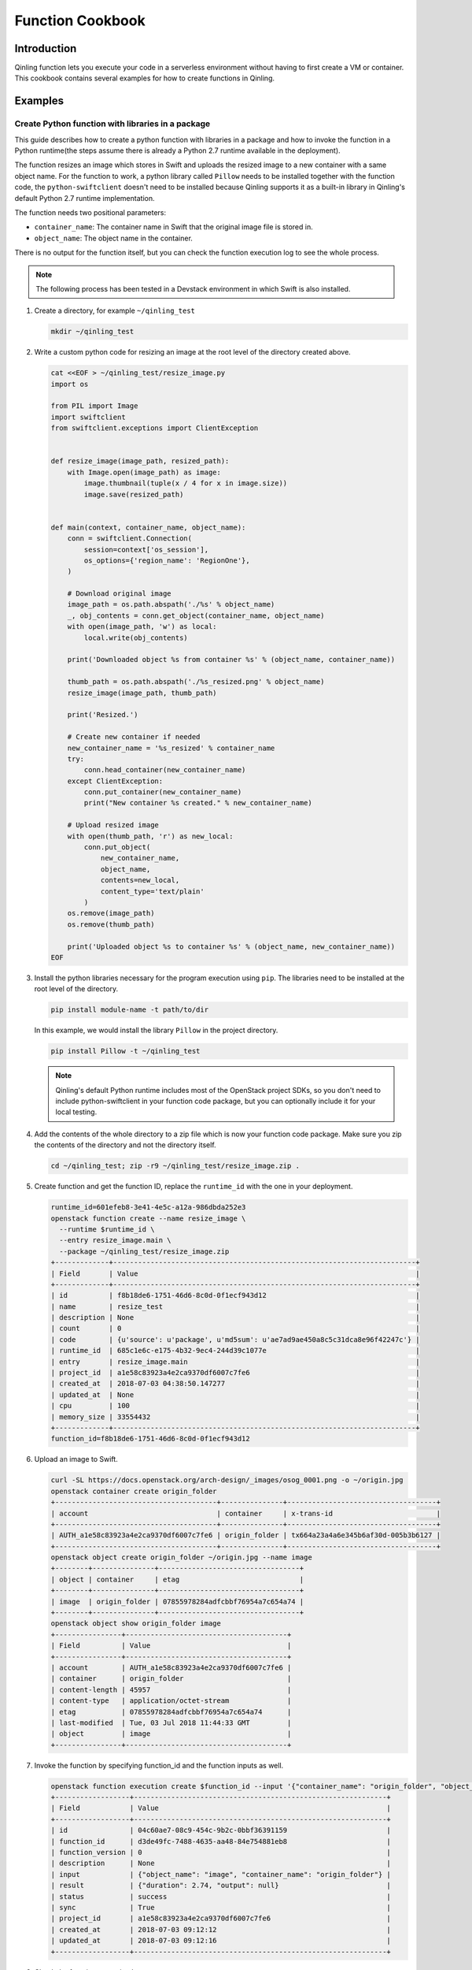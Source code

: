 ..
      Copyright 2018 Catalyst IT Ltd
      All Rights Reserved.
      not use this file except in compliance with the License. You may obtain
      a copy of the License at

          http://www.apache.org/licenses/LICENSE-2.0

      Unless required by applicable law or agreed to in writing, software
      distributed under the License is distributed on an "AS IS" BASIS, WITHOUT
      WARRANTIES OR CONDITIONS OF ANY KIND, either express or implied. See the
      License for the specific language governing permissions and limitations
      under the License.

Function Cookbook
=================

Introduction
~~~~~~~~~~~~

Qinling function lets you execute your code in a serverless environment without
having to first create a VM or container. This cookbook contains several
examples for how to create functions in Qinling.

Examples
~~~~~~~~

Create Python function with libraries in a package
--------------------------------------------------

This guide describes how to create a python function with libraries in a
package and how to invoke the function in a Python runtime(the steps assume
there is already a Python 2.7 runtime available in the deployment).

The function resizes an image which stores in Swift and uploads the resized
image to a new container with a same object name. For the function to work, a
python library called ``Pillow`` needs to be installed together with the
function code, the ``python-swiftclient`` doesn't need to be installed because
Qinling supports it as a built-in library in Qinling's default Python 2.7
runtime implementation.

The function needs two positional parameters:

* ``container_name``: The container name in Swift that the original image file
  is stored in.
* ``object_name``: The object name in the container.

There is no output for the function itself, but you can check the function
execution log to see the whole process.

.. note::

  The following process has been tested in a Devstack environment in which
  Swift is also installed.

#. Create a directory, for example ``~/qinling_test``

   .. code-block:: console

      mkdir ~/qinling_test

   .. end

#. Write a custom python code for resizing an image at the root level of the
   directory created above.

   .. code-block:: console

      cat <<EOF > ~/qinling_test/resize_image.py
      import os

      from PIL import Image
      import swiftclient
      from swiftclient.exceptions import ClientException


      def resize_image(image_path, resized_path):
          with Image.open(image_path) as image:
              image.thumbnail(tuple(x / 4 for x in image.size))
              image.save(resized_path)


      def main(context, container_name, object_name):
          conn = swiftclient.Connection(
              session=context['os_session'],
              os_options={'region_name': 'RegionOne'},
          )

          # Download original image
          image_path = os.path.abspath('./%s' % object_name)
          _, obj_contents = conn.get_object(container_name, object_name)
          with open(image_path, 'w') as local:
              local.write(obj_contents)

          print('Downloaded object %s from container %s' % (object_name, container_name))

          thumb_path = os.path.abspath('./%s_resized.png' % object_name)
          resize_image(image_path, thumb_path)

          print('Resized.')

          # Create new container if needed
          new_container_name = '%s_resized' % container_name
          try:
              conn.head_container(new_container_name)
          except ClientException:
              conn.put_container(new_container_name)
              print("New container %s created." % new_container_name)

          # Upload resized image
          with open(thumb_path, 'r') as new_local:
              conn.put_object(
                  new_container_name,
                  object_name,
                  contents=new_local,
                  content_type='text/plain'
              )
          os.remove(image_path)
          os.remove(thumb_path)

          print('Uploaded object %s to container %s' % (object_name, new_container_name))
      EOF

   .. end

#. Install the python libraries necessary for the program execution using
   ``pip``. The libraries need to be installed at the root level of the
   directory.

   .. code-block:: console

      pip install module-name -t path/to/dir

   .. end

   In this example, we would install the library ``Pillow`` in the project
   directory.

   .. code-block:: console

      pip install Pillow -t ~/qinling_test

   .. end

   .. note::

      Qinling's default Python runtime includes most of the OpenStack project
      SDKs, so you don't need to include python-swiftclient in your function
      code package, but you can optionally include it for your local testing.

#. Add the contents of the whole directory to a zip file which is now your
   function code package. Make sure you zip the contents of the directory and
   not the directory itself.

   .. code-block:: console

      cd ~/qinling_test; zip -r9 ~/qinling_test/resize_image.zip .

   .. end

#. Create function and get the function ID, replace the ``runtime_id`` with
   the one in your deployment.

   .. code-block:: console

      runtime_id=601efeb8-3e41-4e5c-a12a-986dbda252e3
      openstack function create --name resize_image \
        --runtime $runtime_id \
        --entry resize_image.main \
        --package ~/qinling_test/resize_image.zip
      +-------------+-------------------------------------------------------------------------+
      | Field       | Value                                                                   |
      +-------------+-------------------------------------------------------------------------+
      | id          | f8b18de6-1751-46d6-8c0d-0f1ecf943d12                                    |
      | name        | resize_test                                                             |
      | description | None                                                                    |
      | count       | 0                                                                       |
      | code        | {u'source': u'package', u'md5sum': u'ae7ad9ae450a8c5c31dca8e96f42247c'} |
      | runtime_id  | 685c1e6c-e175-4b32-9ec4-244d39c1077e                                    |
      | entry       | resize_image.main                                                       |
      | project_id  | a1e58c83923a4e2ca9370df6007c7fe6                                        |
      | created_at  | 2018-07-03 04:38:50.147277                                              |
      | updated_at  | None                                                                    |
      | cpu         | 100                                                                     |
      | memory_size | 33554432                                                                |
      +-------------+-------------------------------------------------------------------------+
      function_id=f8b18de6-1751-46d6-8c0d-0f1ecf943d12

   .. end

#. Upload an image to Swift.

   .. code-block:: console

      curl -SL https://docs.openstack.org/arch-design/_images/osog_0001.png -o ~/origin.jpg
      openstack container create origin_folder
      +---------------------------------------+---------------+------------------------------------+
      | account                               | container     | x-trans-id                         |
      +---------------------------------------+---------------+------------------------------------+
      | AUTH_a1e58c83923a4e2ca9370df6007c7fe6 | origin_folder | tx664a23a4a6e345b6af30d-005b3b6127 |
      +---------------------------------------+---------------+------------------------------------+
      openstack object create origin_folder ~/origin.jpg --name image
      +--------+---------------+----------------------------------+
      | object | container     | etag                             |
      +--------+---------------+----------------------------------+
      | image  | origin_folder | 07855978284adfcbbf76954a7c654a74 |
      +--------+---------------+----------------------------------+
      openstack object show origin_folder image
      +----------------+---------------------------------------+
      | Field          | Value                                 |
      +----------------+---------------------------------------+
      | account        | AUTH_a1e58c83923a4e2ca9370df6007c7fe6 |
      | container      | origin_folder                         |
      | content-length | 45957                                 |
      | content-type   | application/octet-stream              |
      | etag           | 07855978284adfcbbf76954a7c654a74      |
      | last-modified  | Tue, 03 Jul 2018 11:44:33 GMT         |
      | object         | image                                 |
      +----------------+---------------------------------------+

   .. end

#. Invoke the function by specifying function_id and the function inputs as
   well.

   .. code-block:: console

      openstack function execution create $function_id --input '{"container_name": "origin_folder", "object_name": "image"}'
      +------------------+-------------------------------------------------------------+
      | Field            | Value                                                       |
      +------------------+-------------------------------------------------------------+
      | id               | 04c60ae7-08c9-454c-9b2c-0bbf36391159                        |
      | function_id      | d3de49fc-7488-4635-aa48-84e754881eb8                        |
      | function_version | 0                                                           |
      | description      | None                                                        |
      | input            | {"object_name": "image", "container_name": "origin_folder"} |
      | result           | {"duration": 2.74, "output": null}                          |
      | status           | success                                                     |
      | sync             | True                                                        |
      | project_id       | a1e58c83923a4e2ca9370df6007c7fe6                            |
      | created_at       | 2018-07-03 09:12:12                                         |
      | updated_at       | 2018-07-03 09:12:16                                         |
      +------------------+-------------------------------------------------------------+

   .. end

#. Check the function execution log.

   .. code-block:: console

      openstack function execution log show 04c60ae7-08c9-454c-9b2c-0bbf36391159
      Start execution: 04c60ae7-08c9-454c-9b2c-0bbf36391159
      Downloaded object image from container origin_folder
      Resized.
      New container origin_folder_resized created.
      Uploaded object image to container origin_folder_resized
      Finished execution: 04c60ae7-08c9-454c-9b2c-0bbf36391159

   .. end

#. Verify that a new object of smaller size was created in a new container in
   Swift.

   .. code-block:: console

      openstack container list
      +-----------------------+
      | Name                  |
      +-----------------------+
      | origin_folder         |
      | origin_folder_resized |
      +-----------------------+
      openstack object list origin_folder_resized
      +-------+
      | Name  |
      +-------+
      | image |
      +-------+
      openstack object show origin_folder_resized image
      +----------------+---------------------------------------+
      | Field          | Value                                 |
      +----------------+---------------------------------------+
      | account        | AUTH_a1e58c83923a4e2ca9370df6007c7fe6 |
      | container      | origin_folder_resized                 |
      | content-length | 31779                                 |
      | content-type   | text/plain                            |
      | etag           | f737cc7f0fe5c15d8a6897c8fe159c02      |
      | last-modified  | Tue, 03 Jul 2018 11:46:40 GMT         |
      | object         | image                                 |
      +----------------+---------------------------------------+

   .. end

   Pay attention to the object ``content-length`` value which is smaller than
   the original object.

Create a function stored in OpenStack Swift
-------------------------------------------

OpenStack object storage service, swift can be integrated with Qinling to
create functions. You can upload your function package to swift and create
the function by specifying the container name and object name in Swift. In this
example the function would return ``"Hello, World"`` by default, you can
replace the string with the function input. The steps assume there is already
a Python 2.7 runtime available in the deployment.

#. Create a function deployment package.

   .. code-block:: console

      mkdir ~/qinling_swift_test
      cd ~/qinling_swift_test
      cat <<EOF > hello_world.py
      def main(name='World',**kwargs):
          ret = 'Hello, %s' % name
          return ret
      EOF

      cd ~/qinling_swift_test && zip -r ~/qinling_swift_test/hello_world.zip ./*

   .. end

#. Upload the file to swift

   .. code-block:: console

      openstack container create functions

      +---------------------------------------+------------------+------------------------------------+
      | account                               | container        | x-trans-id                         |
      +---------------------------------------+------------------+------------------------------------+
      | AUTH_6ae7142bff0542d8a8f3859ffa184236 | functions        | 9b45bef5ab2658acb9b72ee32f39dbc8   |
      +---------------------------------------+------------------+------------------------------------+

      openstack object create functions hello_world.zip

      +-----------------+-----------+----------------------------------+
      | object          | container | etag                             |
      +-----------------+-----------+----------------------------------+
      | hello_world.zip | functions | 9b45bef5ab2658acb9b72ee32f39dbc8 |
      +-----------------+-----------+----------------------------------+

      openstack object show functions hello_world.zip

      +----------------+---------------------------------------+
      | Field          | Value                                 |
      +----------------+---------------------------------------+
      | account        | AUTH_6ae7142bff0542d8a8f3859ffa184236 |
      | container      | functions                             |
      | content-length | 246                                   |
      | content-type   | application/zip                       |
      | etag           | 9b45bef5ab2658acb9b72ee32f39dbc8      |
      | last-modified  | Wed, 18 Jul 2018 17:45:23 GMT         |
      | object         | hello_world.zip                       |
      +----------------+---------------------------------------+

   .. end

#. Create a function and get the function ID, replace the
   ``runtime_id`` with the one in your deployment. Also, specify swift
   container and object name.

   .. code-block:: console

      openstack function create --name hello_world \
      --runtime $runtime_id \
      --entry hello_world.main \
      --container functions \
      --object hello_world.zip

      +-------------+----------------------------------------------------------------------------------------------+
      | Field       | Value                                                                                        |
      +-------------+----------------------------------------------------------------------------------------------+
      | id          | f1102bca-fbb4-4baf-874d-ed33bf8251f7                                                         |
      | name        | hello_world                                                                                  |
      | description | None                                                                                         |
      | count       | 0                                                                                            |
      | code        | {u'source': u'swift', u'swift': {u'object': u'hello_world.zip', u'container': u'functions'}} |
      | runtime_id  | 0d8bcf73-910b-4fec-86b1-38ace8bd0766                                                         |
      | entry       | hello_world.main                                                                             |
      | project_id  | 6ae7142bff0542d8a8f3859ffa184236                                                             |
      | created_at  | 2018-07-18 17:46:29.974506                                                                   |
      | updated_at  | None                                                                                         |
      | cpu         | 100                                                                                          |
      | memory_size | 33554432                                                                                     |
      +-------------+----------------------------------------------------------------------------------------------+

   .. end

#. Invoke the function by specifying function_id

   .. code-block:: console

      function_id=f1102bca-fbb4-4baf-874d-ed33bf8251f7
      openstack function execution create $function_id

      +------------------+-----------------------------------------------+
      | Field            | Value                                         |
      +------------------+-----------------------------------------------+
      | id               | 3451393d-60c6-4172-bbdf-c681929fae07          |
      | function_id      | f1102bca-fbb4-4baf-874d-ed33bf8251f7          |
      | function_version | 0                                             |
      | description      | None                                          |
      | input            | None                                          |
      | result           | {"duration": 0.031, "output": "Hello, World"} |
      | status           | success                                       |
      | sync             | True                                          |
      | project_id       | 6ae7142bff0542d8a8f3859ffa184236              |
      | created_at       | 2018-07-18 17:49:46                           |
      | updated_at       | 2018-07-18 17:49:48                           |
      +------------------+-----------------------------------------------+

   .. end

   It is very easy and simple to use Qinling with swift. We have successfully created and
   invoked a function using OpenStack Swift.

Create image(docker) type function
----------------------------------

With the help of Docker Hub you would be able to create image type functions in
Qinling. As a prerequisite, you need to have a Docker Hub account. In the
following instructions replace ``DOCKER_USER`` with your own docker hub
username.

#. In this tutorial we would be create docker image with latest Python3
   installed. We will create a python script which would be included in the image.
   Finally we create a Dockerfile to build the image.

   .. code-block:: console

      mkdir ~/qinling_test
      cd ~/qinling_test
      cat <<EOF > ~/qinling_test/hello.py
      import sys
      import time

      def main():
          print('Hello', sys.argv[1])
          time.sleep(3)

      if __name__ == '__main__':
          main()
      EOF

      cat <<EOF > ~/qinling_test/Dockerfile
      FROM python:3.7.0-alpine3.7
      COPY . /qinling_test
      WORKDIR /qinling_test
      ENTRYPOINT [ "python", "./hello.py" ]
      CMD ["Qinling"]
      EOF

   .. end

#. You need first run docker login to authenticate, build the image and push
   to Docker Hub.

   .. code-block:: console

      docker login
      docker build -t DOCKER_USER/qinling_test .
      docker push DOCKER_USER/qinlng_test

   .. end

#. Create an image type function by providing the docker image name.

   .. code-block:: console

      $ openstack function create --name docker_test --image DOCKER_USER/qinling_test
      +-------------+--------------------------------------------------------------+
      | Field       | Value                                                        |
      +-------------+--------------------------------------------------------------+
      | id          | 6fa6932d-ee43-41d4-891c-77a96b52c697                         |
      | name        | docker_test                                                  |
      | description | None                                                         |
      | count       | 0                                                            |
      | code        | {u'source': u'image', u'image': u'DOCKER_USER/qinling_test'} |
      | runtime_id  | None                                                         |
      | entry       | None                                                         |
      | project_id  | 6ae7142bff0542d8a8f3859ffa184236                             |
      | created_at  | 2018-08-05 00:37:07.336918                                   |
      | updated_at  | None                                                         |
      | cpu         | 100                                                          |
      | memory_size | 33554432                                                     |
      +-------------+--------------------------------------------------------------+

   .. end

#. Invoke the function by specifying the function name or ID.

   .. code-block:: console

      $ openstack function execution create docker_test
      +------------------+--------------------------------------+
      | Field            | Value                                |
      +------------------+--------------------------------------+
      | id               | 8fe0e2e9-2133-4abb-8cd4-f2f14935cab4 |
      | function_id      | 6fa6932d-ee43-41d4-891c-77a96b52c697 |
      | function_version | 0                                    |
      | description      | None                                 |
      | input            | None                                 |
      | result           | {"duration": 3}                      |
      | status           | success                              |
      | sync             | True                                 |
      | project_id       | 6ae7142bff0542d8a8f3859ffa184236     |
      | created_at       | 2018-08-05 00:37:25                  |
      | updated_at       | 2018-08-05 00:37:29                  |
      +------------------+--------------------------------------+

   .. end

#. Check the execution log.

   .. code-block:: console

      $ openstack function execution log show 8fe0e2e9-2133-4abb-8cd4-f2f14935cab4
      Hello Qinling

   .. end
